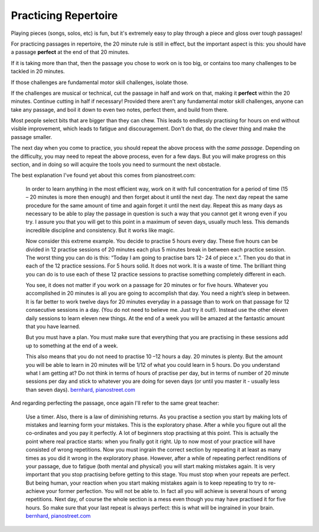 .. _practicing_repertoire:

Practicing Repertoire
---------------------

Playing pieces (songs, solos, etc) is fun, but it's extremely easy to play through a piece and gloss over tough passages!

For practicing passages in repertoire, the 20 minute rule is still in effect, but the important aspect is this: you should have a passage **perfect** at the end of that 20 minutes.

If it is taking more than that, then the passage you chose to work on is too big, or contains too many challenges to be tackled in 20 minutes.

If those challenges are fundamental motor skill challenges, isolate those.

If the challenges are musical or technical, cut the passage in half and work on that, making it **perfect** within the 20 minutes.  Continue cutting in half if necessary!  Provided there aren't any fundamental motor skill challenges, anyone can take any passage, and boil it down to even two notes, perfect them, and build from there.

Most people select bits that are bigger than they can chew. This leads to endlessly practising for hours on end without visible improvement, which leads to fatigue and discouragement. Don't do that, do the clever thing and make the passage smaller.

The next day when you come to practice, you should repeat the above process with the *same passage*.  Depending on the difficulty, you may need to repeat the above process, even for a few days.  But you will make progress on this section, and in doing so will acquire the tools you need to surmount the next obstacle.

The best explanation I've found yet about this comes from pianostreet.com:

  In order to learn anything in the most efficient way, work on it with full concentration for a period of time (15 – 20 minutes is more then enough) and then forget about it until the next day. The next day repeat the same procedure for the same amount of time and again forget it until the next day. Repeat this as many days as necessary to be able to play the passage in question is such a way that you cannot get it wrong even if you try. I assure you that you will get to this point in a maximum of seven days, usually much less. This demands incredible discipline and consistency. But it works like magic.

  Now consider this extreme example. You decide to practise 5 hours every day. These five hours can be divided in  12 practise sessions of 20 minutes each plus 5 minutes break in between each practice session.  The worst thing you can do is this: “Today I am going to practise bars 12- 24 of piece x.”. Then you do that in each of the 12 practice sessions. For 5 hours solid. It does not work. It is a waste of time.  The brilliant thing you can do is to use each of these 12 practice sessions to practise something completely different in each.

  You see, it does not matter if you work on a passage for 20 minutes or for five hours. Whatever you accomplished in 20 minutes is all you are going to accomplish that day. You need a night’s sleep in between. It is far better to work twelve days for 20 minutes everyday in a passage than to work on that passage for 12 consecutive sessions in a day. (You do not need to believe me. Just try it out!). Instead use the other eleven daily sessions to learn eleven new things. At the end of a week you will be amazed at the fantastic amount that you have learned.

  But you must have a plan. You must make sure that everything that you are practising in these sessions add up to something at the end of a week.

  This also means that you do not need to practise 10 –12 hours a day. 20 minutes is plenty. But the amount you will be able to learn in 20 minutes will be 1/12 of what you could learn in 5 hours. Do you understand what I am getting at? Do not think in terms of hours of practise per day, but in terms of number of 20 minute sessions per day and stick to whatever you are doing for seven days (or until you master it - usually less than seven days).  `bernhard, pianostreet.com <https://www.pianostreet.com/smf/index.php?topic=3039.msg26535#msg26535>`__


And regarding perfecting the passage, once again I'll refer to the same great teacher:

   Use a timer. Also, there is a law of diminishing returns. As you practise a section you start by making lots of mistakes and learning form your mistakes. This is the exploratory phase. After a while you figure out all the co-ordinates and you pay it perfectly. A lot of beginners stop practising at this point. This is actually the point where real practice starts: when you finally got it right. Up to now most of your practice will have consisted of wrong repetitions. Now you must ingrain the correct section by repeating it at least as many times as you did it wrong in the exploratory phase. However, after a while of repeating perfect renditions of your passage, due to fatigue (both mental and physical) you will start making mistakes again. It is very important that you stop practising before getting to this stage. You must stop when your repeats are perfect. But being human, your reaction when you start making mistakes again is to keep repeating to try to re-achieve your former perfection. You will not be able to. In fact all you will achieve is several hours of wrong repetitions. Next day, of course the whole section is a mess even though you may have practised it for five hours. So make sure that your last repeat is always perfect: this is what will be ingrained in your brain.  `bernhard, pianostreet.com <https://www.pianostreet.com/smf/index.php/topic,4689.msg44184.html#msg44184>`__
